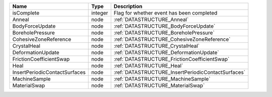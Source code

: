 

============================= ======= ================================================== 
Name                          Type    Description                                        
============================= ======= ================================================== 
isComplete                    integer Flag for whether event has been completed          
Anneal                        node    :ref:`DATASTRUCTURE_Anneal`                        
BodyForceUpdate               node    :ref:`DATASTRUCTURE_BodyForceUpdate`               
BoreholePressure              node    :ref:`DATASTRUCTURE_BoreholePressure`              
CohesiveZoneReference         node    :ref:`DATASTRUCTURE_CohesiveZoneReference`         
CrystalHeal                   node    :ref:`DATASTRUCTURE_CrystalHeal`                   
DeformationUpdate             node    :ref:`DATASTRUCTURE_DeformationUpdate`             
FrictionCoefficientSwap       node    :ref:`DATASTRUCTURE_FrictionCoefficientSwap`       
Heal                          node    :ref:`DATASTRUCTURE_Heal`                          
InsertPeriodicContactSurfaces node    :ref:`DATASTRUCTURE_InsertPeriodicContactSurfaces` 
MachineSample                 node    :ref:`DATASTRUCTURE_MachineSample`                 
MaterialSwap                  node    :ref:`DATASTRUCTURE_MaterialSwap`                  
============================= ======= ================================================== 


